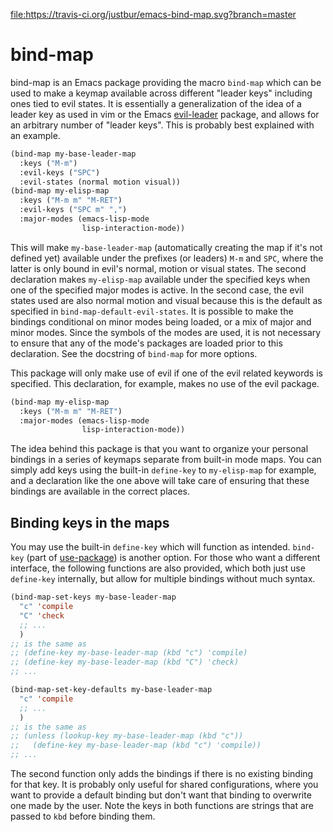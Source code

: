 [[https://travis-ci.org/justbur/emacs-bind-map][file:https://travis-ci.org/justbur/emacs-bind-map.svg?branch=master]] [[http://melpa.org/#/bind-map][file:http://melpa.org/packages/bind-map-badge.svg]]

* bind-map
bind-map is an Emacs package providing the macro =bind-map= which can be used to
make a keymap available across different "leader keys" including ones tied to
evil states. It is essentially a generalization of the idea of a leader key as
used in vim or the Emacs [[https://github.com/cofi/evil-leader][evil-leader]] package, and allows for an arbitrary number
of "leader keys". This is probably best explained with an example.

#+BEGIN_SRC emacs-lisp
(bind-map my-base-leader-map
  :keys ("M-m")
  :evil-keys ("SPC")
  :evil-states (normal motion visual))
(bind-map my-elisp-map
  :keys ("M-m m" "M-RET")
  :evil-keys ("SPC m" ",")
  :major-modes (emacs-lisp-mode
                lisp-interaction-mode))
#+END_SRC

This will make =my-base-leader-map= (automatically creating the map if it's not
defined yet) available under the prefixes (or leaders) =M-m= and =SPC=, where
the latter is only bound in evil's normal, motion or visual states. The second
declaration makes =my-elisp-map= available under the specified keys when one of
the specified major modes is active. In the second case, the evil states used
are also normal motion and visual because this is the default as specified in
=bind-map-default-evil-states=. It is possible to make the bindings conditional
on minor modes being loaded, or a mix of major and minor modes. Since the
symbols of the modes are used, it is not necessary to ensure that any of the
mode's packages are loaded prior to this declaration. See the docstring of
=bind-map= for more options.

This package will only make use of evil if one of the evil related keywords is
specified. This declaration, for example, makes no use of the evil package.

#+BEGIN_SRC emacs-lisp
(bind-map my-elisp-map
  :keys ("M-m m" "M-RET")
  :major-modes (emacs-lisp-mode
                lisp-interaction-mode))
#+END_SRC

The idea behind this package is that you want to organize your personal bindings
in a series of keymaps separate from built-in mode maps. You can simply add keys
using the built-in =define-key= to =my-elisp-map= for example, and a declaration
like the one above will take care of ensuring that these bindings are available
in the correct places.

** Binding keys in the maps
You may use the built-in =define-key= which will function as intended.
=bind-key= (part of [[https://github.com/jwiegley/use-package][use-package]]) is another option. For those who want a
different interface, the following functions are also provided, which both just
use =define-key= internally, but allow for multiple bindings without much
syntax.

#+BEGIN_SRC emacs-lisp
  (bind-map-set-keys my-base-leader-map
    "c" 'compile
    "C" 'check
    ;; ...
    )
  ;; is the same as
  ;; (define-key my-base-leader-map (kbd "c") 'compile)
  ;; (define-key my-base-leader-map (kbd "C") 'check)
  ;; ...

  (bind-map-set-key-defaults my-base-leader-map
    "c" 'compile
    ;; ...
    )
  ;; is the same as
  ;; (unless (lookup-key my-base-leader-map (kbd "c"))
  ;;   (define-key my-base-leader-map (kbd "c") 'compile))
  ;; ...
#+END_SRC

The second function only adds the bindings if there is no existing binding for
that key. It is probably only useful for shared configurations, where you want
to provide a default binding but don't want that binding to overwrite one made
by the user. Note the keys in both functions are strings that are passed to
=kbd= before binding them.
